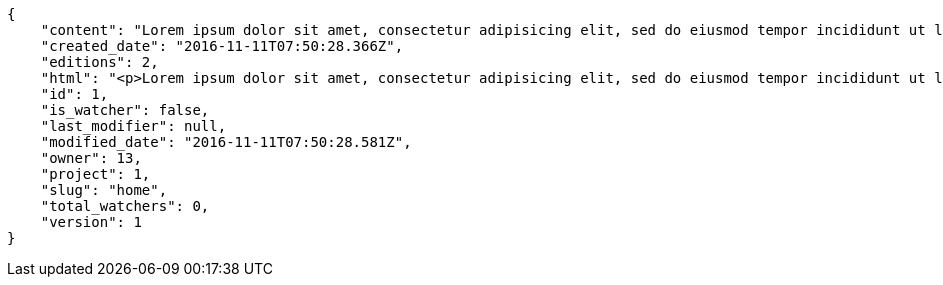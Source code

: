 [source,json]
----
{
    "content": "Lorem ipsum dolor sit amet, consectetur adipisicing elit, sed do eiusmod tempor incididunt ut labore et dolore magna aliqua. Ut enim ad minim veniam, quis nostrud exercitation ullamco laboris nisi ut aliquip ex ea commodo consequat. Duis aute irure dolor in reprehenderit in voluptate velit esse cillum dolore eu fugiat nulla pariatur. Excepteur sint occaecat cupidatat non proident, sunt in culpa qui officia deserunt mollit anim id est laborum.\n\nDolores iusto deserunt dolorum. Recusandae cumque voluptatem amet blanditiis exercitationem necessitatibus qui est voluptate?\n\nAspernatur quia qui, totam repudiandae recusandae odit neque aperiam animi cum inventore. Fugit porro itaque consequatur, ducimus laboriosam fugiat, fuga ducimus eos eaque dicta placeat nulla quisquam recusandae mollitia? Ad expedita natus labore a non itaque explicabo ducimus et possimus fuga, voluptatibus fuga animi itaque maxime voluptates reiciendis tenetur cupiditate soluta reprehenderit, pariatur laborum error exercitationem minus eligendi id dicta similique consequatur fuga, fugiat molestiae cumque dolore dicta odit qui accusantium, eligendi vero quod doloremque incidunt magni fugit excepturi sed autem? Eligendi recusandae a provident illum expedita necessitatibus ea sed iusto sit, obcaecati cumque praesentium magnam soluta ex ut provident error delectus dolorem, veritatis laudantium labore error nulla, tenetur alias vel inventore voluptas pariatur ut?\n\nQuis voluptate ducimus dolore aliquid iste cum, numquam expedita porro praesentium dolorum nesciunt sapiente excepturi pariatur molestiae dolore, quo aspernatur sit quaerat. Assumenda architecto illum, minus adipisci aliquid incidunt odit soluta deserunt ut quos veniam? Eius quisquam quas blanditiis temporibus minima provident, libero saepe quibusdam, aspernatur temporibus dignissimos minus facere impedit possimus maxime neque?\n\nRepudiandae facilis commodi quia quibusdam eveniet similique, accusantium eaque doloribus alias. Voluptate assumenda facilis porro quidem ipsam ullam soluta exercitationem distinctio, fugit suscipit non ea? Exercitationem nemo quibusdam aliquid eum, odit facilis ducimus at sed aspernatur saepe odio, doloremque aspernatur eius, tempore odit labore corrupti sunt omnis quae dolor id, animi nesciunt fugiat officiis repudiandae distinctio non aliquam consectetur voluptatibus?\n\nEsse distinctio laudantium fugiat quis expedita quisquam cupiditate ex dolorem quia, ullam voluptatum iste fugit dignissimos velit commodi atque hic quasi numquam vitae, culpa omnis voluptatem beatae, sunt hic obcaecati reiciendis in harum pariatur suscipit id. Porro voluptas ab dolor dignissimos dolores quasi veniam quas, minus rerum quam maiores sunt debitis voluptate delectus nihil veritatis, consectetur iure iusto, maxime placeat voluptas facere. Vero nihil ipsam vel fuga, nam neque perspiciatis sequi quibusdam cumque obcaecati repellendus magni suscipit magnam, quisquam libero alias illo possimus ipsa veniam sunt nobis fugit, distinctio maiores consequatur, doloribus corporis molestias officia eveniet possimus odit quam veniam debitis. Porro unde facilis animi beatae atque, iste nam ipsum assumenda corrupti eveniet odio?\n\nImpedit mollitia possimus asperiores blanditiis praesentium in illum fuga deserunt, est natus recusandae voluptatum possimus. Fuga illum incidunt et, enim est laudantium quae possimus cum. Eveniet quidem natus error omnis aperiam beatae adipisci, qui sed maxime nulla vero ex sit itaque officiis praesentium, accusamus numquam tempore veniam deleniti corrupti sunt distinctio quia dolorem possimus nemo, labore deserunt repudiandae aut fugit sit dolore, cum reiciendis ratione esse quaerat vero consequuntur possimus. Cupiditate beatae velit pariatur necessitatibus expedita saepe voluptate, laborum reprehenderit harum voluptatum molestiae, voluptatibus sequi in?\n\nAt ipsam doloribus ut eius laudantium quam magnam impedit, numquam et porro a velit ipsam cum veniam rem, ipsam libero cupiditate, quis id a magni tenetur laudantium incidunt pariatur ducimus consequuntur fuga alias, accusamus quisquam magni temporibus asperiores? Ullam provident accusantium facilis, sit minus debitis suscipit ut dolorum distinctio labore, iste cum suscipit, ad magnam adipisci vel atque aliquid voluptas, laudantium numquam temporibus nemo repellat in possimus itaque ea voluptatem commodi fuga? Dolorem fuga excepturi provident nihil blanditiis, inventore porro harum unde iusto quis beatae architecto, quidem similique modi tempore nulla.\n\nEnim tempora praesentium saepe corporis mollitia alias, temporibus excepturi aliquam ex accusamus vitae error, repellendus maxime adipisci quibusdam fugit ullam ut vitae debitis non? Fuga commodi sed possimus, veniam illum debitis nihil? Debitis tempora dicta, laborum odit laboriosam sunt blanditiis hic nemo atque possimus quam porro officiis, quasi neque tenetur velit voluptate consequuntur consequatur, eaque sunt quod animi illo voluptate mollitia optio minus temporibus, laborum sequi voluptas ducimus nemo necessitatibus nesciunt quibusdam? Esse ea quas dicta, tempora hic quia suscipit, voluptatem sit saepe at ducimus?\n\nIste natus veritatis id quae laborum ab saepe?\n\nQuisquam rerum voluptatem non ea consequatur hic, ea inventore quod esse cupiditate? Error soluta at impedit nesciunt, quae vitae assumenda velit vero aut nesciunt, similique accusamus nostrum? Dolorem vero veniam laborum.\n\nId culpa molestiae eaque? Debitis voluptatum nobis at incidunt quibusdam deserunt doloremque, sequi sed consectetur, nesciunt vero non, repellendus iste libero magnam placeat dolorum neque? Suscipit deserunt unde obcaecati, beatae rerum a nostrum? Optio commodi maiores vitae veritatis consectetur, aliquid ipsum aliquam id, praesentium dicta odit dolorem corporis consectetur deleniti illo deserunt tempora pariatur eligendi, doloribus labore aliquid mollitia vero unde quas?\n\nQuos ipsum ad deserunt, debitis nemo suscipit maiores, numquam veritatis asperiores placeat optio ullam architecto quisquam, ex velit placeat quam culpa voluptas quia reprehenderit voluptatum molestias laboriosam. Sint itaque eos cupiditate mollitia maxime illo, cupiditate nobis facere eligendi, ullam provident facilis exercitationem repellendus modi, aliquam reprehenderit odio ut alias quam, maiores repudiandae commodi nam fugiat accusantium eligendi. Totam placeat nobis reiciendis ipsa optio aliquid eveniet iure voluptate, aut maiores pariatur quos, nostrum maiores quidem maxime nisi neque perspiciatis id optio eaque excepturi. Magnam sequi harum aperiam iste id quae sapiente sint nulla, aliquid rerum ut consectetur qui necessitatibus cumque ipsum porro dolores, assumenda vero atque?",
    "created_date": "2016-11-11T07:50:28.366Z",
    "editions": 2,
    "html": "<p>Lorem ipsum dolor sit amet, consectetur adipisicing elit, sed do eiusmod tempor incididunt ut labore et dolore magna aliqua. Ut enim ad minim veniam, quis nostrud exercitation ullamco laboris nisi ut aliquip ex ea commodo consequat. Duis aute irure dolor in reprehenderit in voluptate velit esse cillum dolore eu fugiat nulla pariatur. Excepteur sint occaecat cupidatat non proident, sunt in culpa qui officia deserunt mollit anim id est laborum.</p>\n<p>Dolores iusto deserunt dolorum. Recusandae cumque voluptatem amet blanditiis exercitationem necessitatibus qui est voluptate?</p>\n<p>Aspernatur quia qui, totam repudiandae recusandae odit neque aperiam animi cum inventore. Fugit porro itaque consequatur, ducimus laboriosam fugiat, fuga ducimus eos eaque dicta placeat nulla quisquam recusandae mollitia? Ad expedita natus labore a non itaque explicabo ducimus et possimus fuga, voluptatibus fuga animi itaque maxime voluptates reiciendis tenetur cupiditate soluta reprehenderit, pariatur laborum error exercitationem minus eligendi id dicta similique consequatur fuga, fugiat molestiae cumque dolore dicta odit qui accusantium, eligendi vero quod doloremque incidunt magni fugit excepturi sed autem? Eligendi recusandae a provident illum expedita necessitatibus ea sed iusto sit, obcaecati cumque praesentium magnam soluta ex ut provident error delectus dolorem, veritatis laudantium labore error nulla, tenetur alias vel inventore voluptas pariatur ut?</p>\n<p>Quis voluptate ducimus dolore aliquid iste cum, numquam expedita porro praesentium dolorum nesciunt sapiente excepturi pariatur molestiae dolore, quo aspernatur sit quaerat. Assumenda architecto illum, minus adipisci aliquid incidunt odit soluta deserunt ut quos veniam? Eius quisquam quas blanditiis temporibus minima provident, libero saepe quibusdam, aspernatur temporibus dignissimos minus facere impedit possimus maxime neque?</p>\n<p>Repudiandae facilis commodi quia quibusdam eveniet similique, accusantium eaque doloribus alias. Voluptate assumenda facilis porro quidem ipsam ullam soluta exercitationem distinctio, fugit suscipit non ea? Exercitationem nemo quibusdam aliquid eum, odit facilis ducimus at sed aspernatur saepe odio, doloremque aspernatur eius, tempore odit labore corrupti sunt omnis quae dolor id, animi nesciunt fugiat officiis repudiandae distinctio non aliquam consectetur voluptatibus?</p>\n<p>Esse distinctio laudantium fugiat quis expedita quisquam cupiditate ex dolorem quia, ullam voluptatum iste fugit dignissimos velit commodi atque hic quasi numquam vitae, culpa omnis voluptatem beatae, sunt hic obcaecati reiciendis in harum pariatur suscipit id. Porro voluptas ab dolor dignissimos dolores quasi veniam quas, minus rerum quam maiores sunt debitis voluptate delectus nihil veritatis, consectetur iure iusto, maxime placeat voluptas facere. Vero nihil ipsam vel fuga, nam neque perspiciatis sequi quibusdam cumque obcaecati repellendus magni suscipit magnam, quisquam libero alias illo possimus ipsa veniam sunt nobis fugit, distinctio maiores consequatur, doloribus corporis molestias officia eveniet possimus odit quam veniam debitis. Porro unde facilis animi beatae atque, iste nam ipsum assumenda corrupti eveniet odio?</p>\n<p>Impedit mollitia possimus asperiores blanditiis praesentium in illum fuga deserunt, est natus recusandae voluptatum possimus. Fuga illum incidunt et, enim est laudantium quae possimus cum. Eveniet quidem natus error omnis aperiam beatae adipisci, qui sed maxime nulla vero ex sit itaque officiis praesentium, accusamus numquam tempore veniam deleniti corrupti sunt distinctio quia dolorem possimus nemo, labore deserunt repudiandae aut fugit sit dolore, cum reiciendis ratione esse quaerat vero consequuntur possimus. Cupiditate beatae velit pariatur necessitatibus expedita saepe voluptate, laborum reprehenderit harum voluptatum molestiae, voluptatibus sequi in?</p>\n<p>At ipsam doloribus ut eius laudantium quam magnam impedit, numquam et porro a velit ipsam cum veniam rem, ipsam libero cupiditate, quis id a magni tenetur laudantium incidunt pariatur ducimus consequuntur fuga alias, accusamus quisquam magni temporibus asperiores? Ullam provident accusantium facilis, sit minus debitis suscipit ut dolorum distinctio labore, iste cum suscipit, ad magnam adipisci vel atque aliquid voluptas, laudantium numquam temporibus nemo repellat in possimus itaque ea voluptatem commodi fuga? Dolorem fuga excepturi provident nihil blanditiis, inventore porro harum unde iusto quis beatae architecto, quidem similique modi tempore nulla.</p>\n<p>Enim tempora praesentium saepe corporis mollitia alias, temporibus excepturi aliquam ex accusamus vitae error, repellendus maxime adipisci quibusdam fugit ullam ut vitae debitis non? Fuga commodi sed possimus, veniam illum debitis nihil? Debitis tempora dicta, laborum odit laboriosam sunt blanditiis hic nemo atque possimus quam porro officiis, quasi neque tenetur velit voluptate consequuntur consequatur, eaque sunt quod animi illo voluptate mollitia optio minus temporibus, laborum sequi voluptas ducimus nemo necessitatibus nesciunt quibusdam? Esse ea quas dicta, tempora hic quia suscipit, voluptatem sit saepe at ducimus?</p>\n<p>Iste natus veritatis id quae laborum ab saepe?</p>\n<p>Quisquam rerum voluptatem non ea consequatur hic, ea inventore quod esse cupiditate? Error soluta at impedit nesciunt, quae vitae assumenda velit vero aut nesciunt, similique accusamus nostrum? Dolorem vero veniam laborum.</p>\n<p>Id culpa molestiae eaque? Debitis voluptatum nobis at incidunt quibusdam deserunt doloremque, sequi sed consectetur, nesciunt vero non, repellendus iste libero magnam placeat dolorum neque? Suscipit deserunt unde obcaecati, beatae rerum a nostrum? Optio commodi maiores vitae veritatis consectetur, aliquid ipsum aliquam id, praesentium dicta odit dolorem corporis consectetur deleniti illo deserunt tempora pariatur eligendi, doloribus labore aliquid mollitia vero unde quas?</p>\n<p>Quos ipsum ad deserunt, debitis nemo suscipit maiores, numquam veritatis asperiores placeat optio ullam architecto quisquam, ex velit placeat quam culpa voluptas quia reprehenderit voluptatum molestias laboriosam. Sint itaque eos cupiditate mollitia maxime illo, cupiditate nobis facere eligendi, ullam provident facilis exercitationem repellendus modi, aliquam reprehenderit odio ut alias quam, maiores repudiandae commodi nam fugiat accusantium eligendi. Totam placeat nobis reiciendis ipsa optio aliquid eveniet iure voluptate, aut maiores pariatur quos, nostrum maiores quidem maxime nisi neque perspiciatis id optio eaque excepturi. Magnam sequi harum aperiam iste id quae sapiente sint nulla, aliquid rerum ut consectetur qui necessitatibus cumque ipsum porro dolores, assumenda vero atque?</p>",
    "id": 1,
    "is_watcher": false,
    "last_modifier": null,
    "modified_date": "2016-11-11T07:50:28.581Z",
    "owner": 13,
    "project": 1,
    "slug": "home",
    "total_watchers": 0,
    "version": 1
}
----
